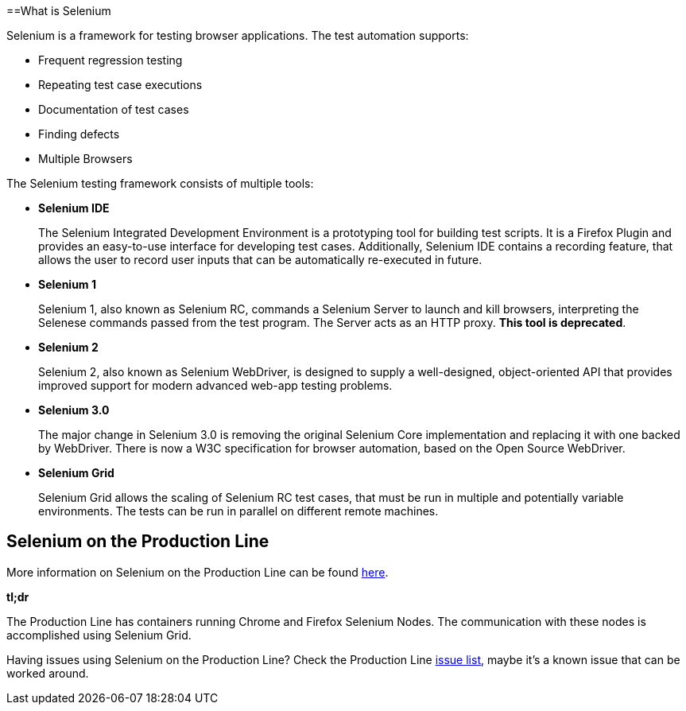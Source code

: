 ==What is Selenium

Selenium is a framework for testing browser applications. The test automation supports:

* Frequent regression testing
* Repeating test case executions
* Documentation of test cases
* Finding defects
* Multiple Browsers

The Selenium testing framework consists of multiple tools:

* *Selenium IDE*
+
The Selenium Integrated Development Environment is a prototyping tool for building test scripts. It is a Firefox Plugin and provides an easy-to-use interface for developing test cases. Additionally, Selenium IDE contains a recording feature, that allows the user to record user inputs that can be automatically re-executed in future.
+
* *Selenium 1*
+
Selenium 1, also known as Selenium RC, commands a Selenium Server to launch and kill browsers, interpreting the Selenese commands passed from the test program. The Server acts as an HTTP proxy. *This tool is deprecated*.
+
* *Selenium 2*
+
Selenium 2, also known as Selenium WebDriver, is designed to supply a well-designed, object-oriented API that provides improved support for modern advanced web-app testing problems.
+
* *Selenium 3.0*
+
The major change in Selenium 3.0 is removing the original Selenium Core implementation and replacing it with one backed by WebDriver. There is now a W3C specification for browser automation, based on the Open Source WebDriver.
+
* *Selenium Grid*
+
Selenium Grid allows the scaling of Selenium RC test cases, that must be run in multiple and potentially variable environments. The tests can be run in parallel on different remote machines.

== Selenium on the Production Line

More information on Selenium on the Production Line can be found https://km3.capgemini.com/book/1051672[here].

*tl;dr*

The Production Line has containers running Chrome and Firefox Selenium Nodes. The communication with these nodes is accomplished using Selenium Grid.

Having issues using Selenium on the Production Line? Check the Production Line https://km3.capgemini.com/book/1074416[issue list], maybe it’s a known issue that can be worked around.
